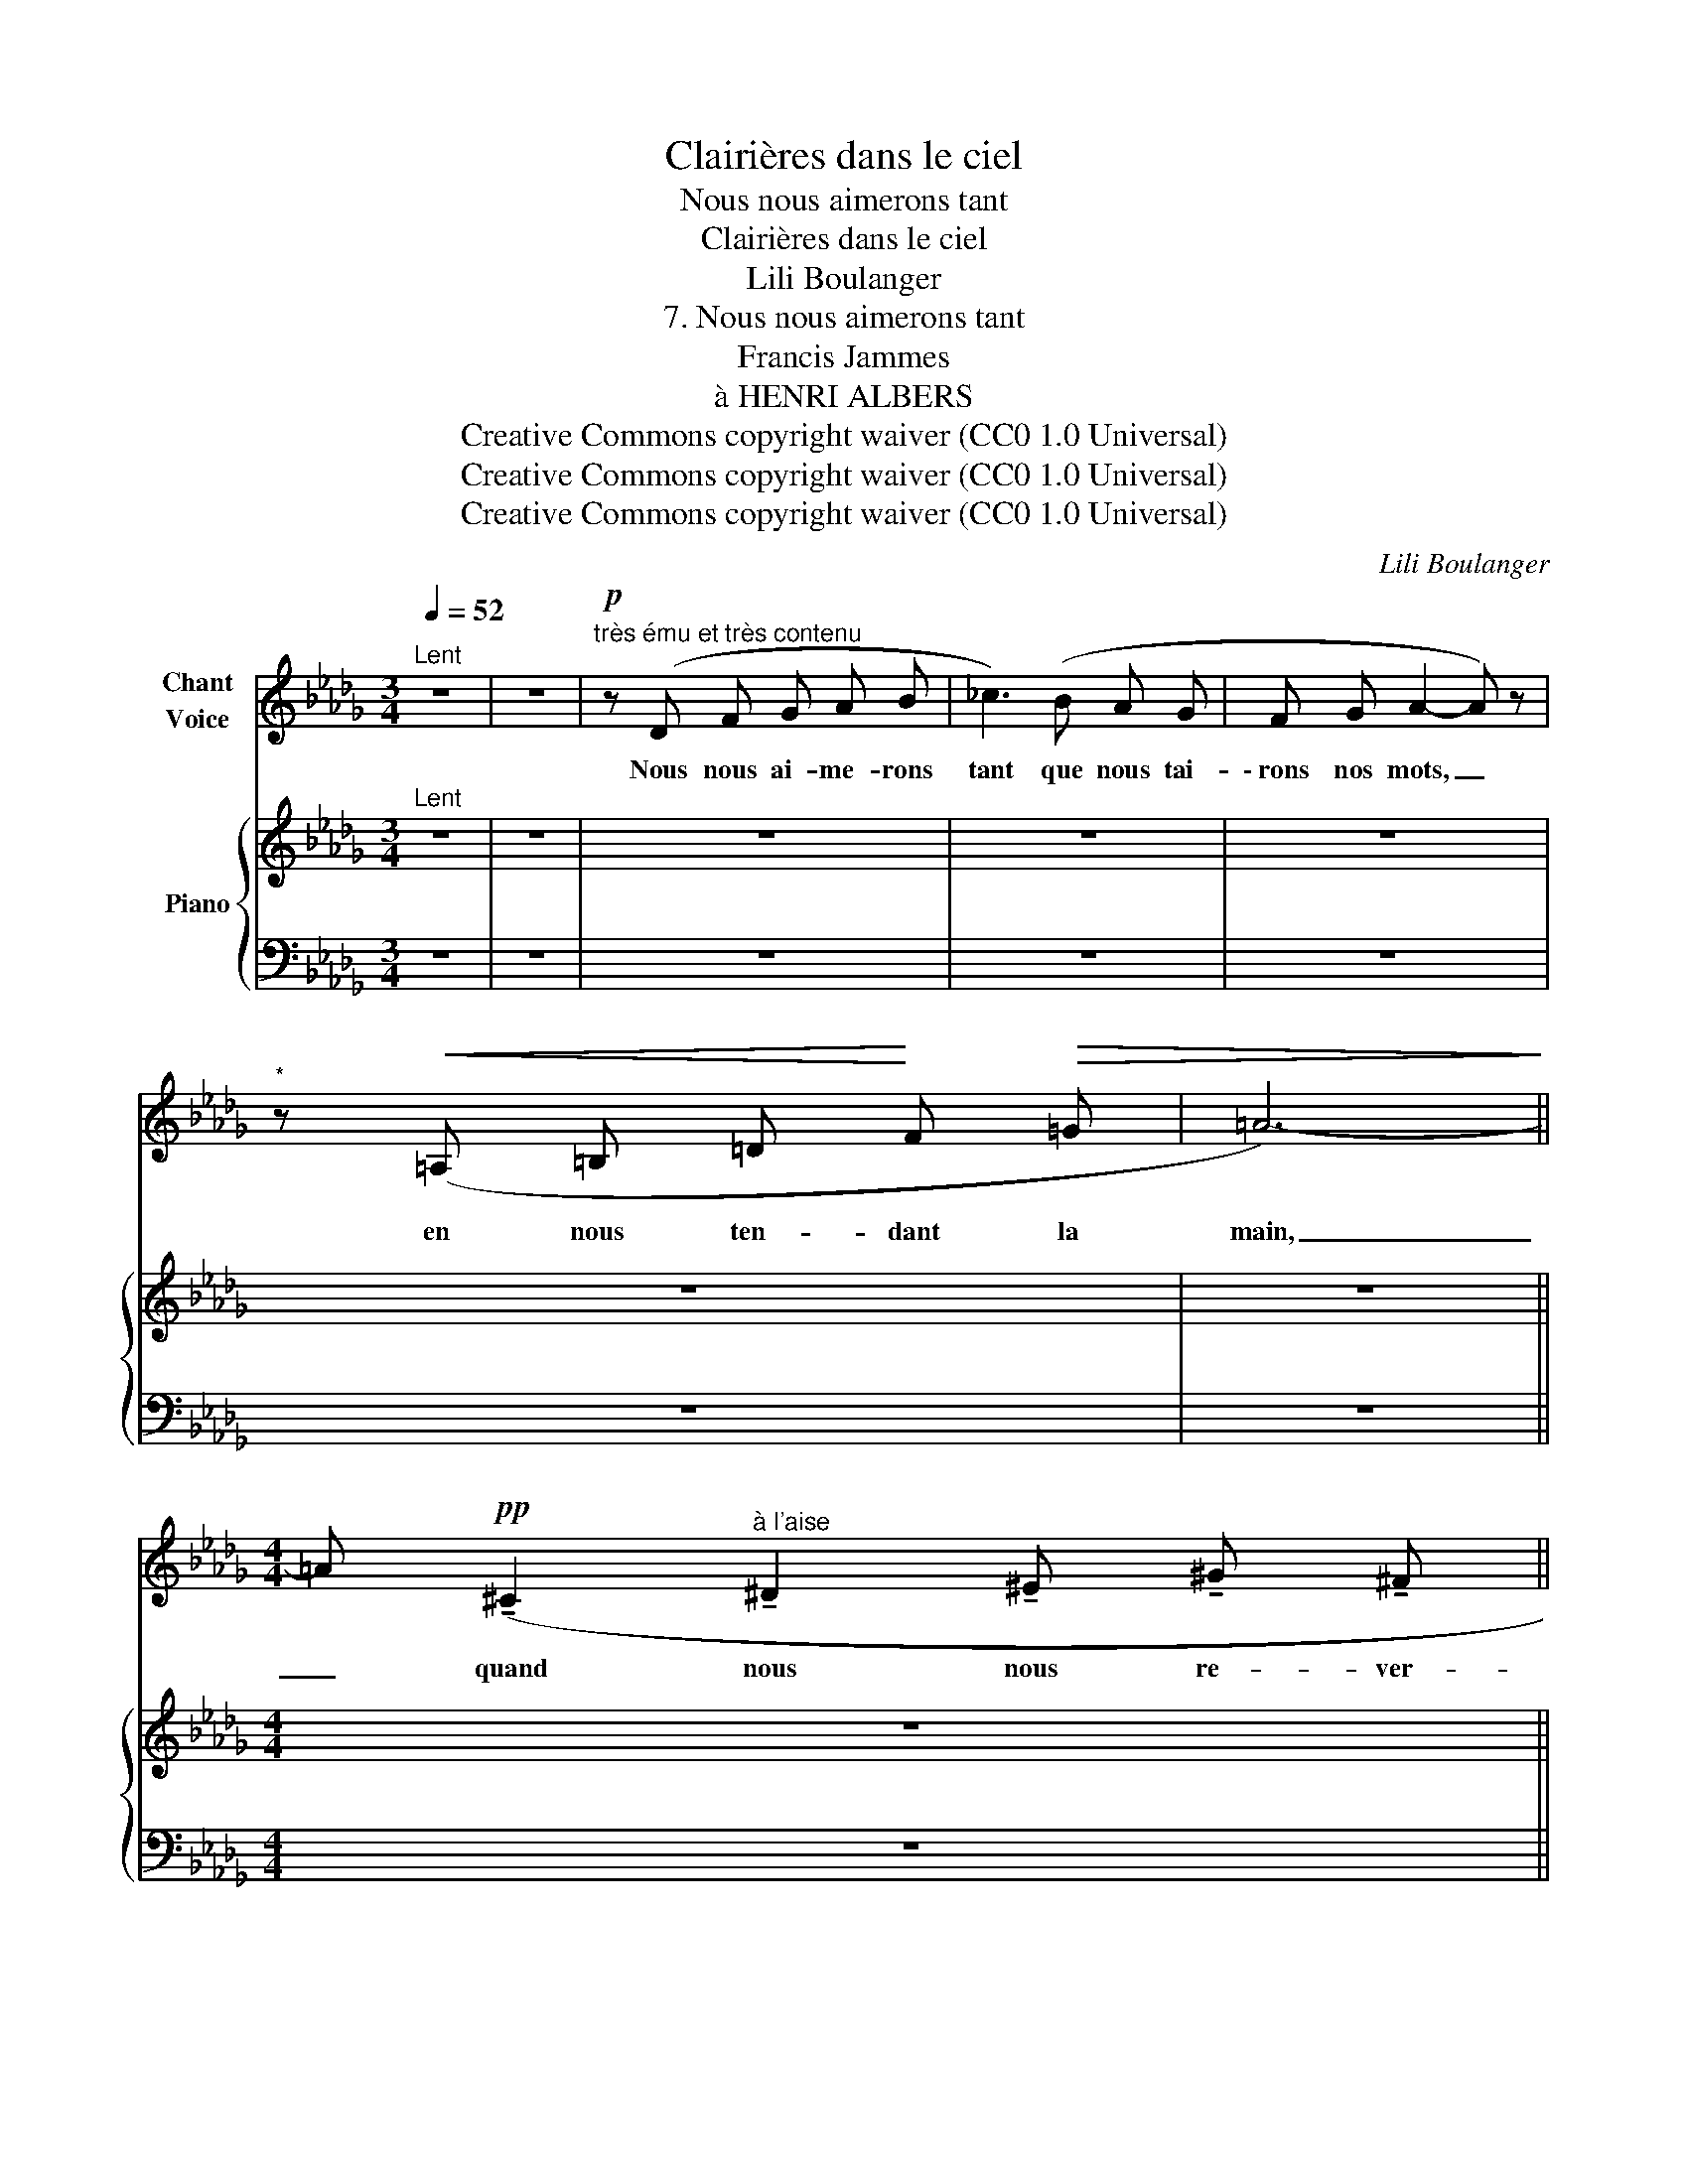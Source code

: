 X:1
T:Clairières dans le ciel
T:Nous nous aimerons tant
T:Clairières dans le ciel
T:Lili Boulanger
T:7. Nous nous aimerons tant 
T:Francis Jammes
T:à HENRI ALBERS
T:Creative Commons copyright waiver (CC0 1.0 Universal)
T:Creative Commons copyright waiver (CC0 1.0 Universal)
T:Creative Commons copyright waiver (CC0 1.0 Universal)
C:Lili Boulanger
Z:Francis Jammes
Z:Creative Commons copyright waiver (CC0 1.0 Universal)
%%score ( 1 2 ) { 3 | 4 }
L:1/8
Q:1/4=52
M:3/4
K:Db
V:1 treble nm="Chant\nVoice"
V:2 treble 
V:3 treble nm="Piano"
V:4 bass 
V:1
"^Lent" z6 | z6 |!p!"^très ému et très contenu" z (D F G A B | _c3) (B A G | F G A2- A) z | %5
w: ||Nous nous ai- me- rons|tant que nous tai-|\- rons nos mots, _|
"^*" z!<(! (=A, =B, =D!<)! F!>(! =G | =A6-)!>)! || %7
w: en nous ten- dant la|main,|
[M:4/4] =A!pp! (!tenuto!^C2"^à l'aise" !tenuto!^D2 !tenuto!^E !tenuto!^G !tenuto!^F || %8
w: _ quand nous nous re- ver-|
[M:3/4] _A6-) | _A2 z2"^*" z2 |!p! (F G A2 B _c | e3- e) (d _c | A G A2- A) z | %13
w: \- rons|_|Vous se- rez om- bra-|gé- e par d'an-|ciens ra- meaux _|
!pp!"^sans nuances" (E E G2 A A | E2) (G2 A2 | E2 G2 A2 | A6-) | A z z2 z2 | z6 | z6 | z6 | %21
w: Sur le banc que je|sais où nous|nous as- soie-|rons,|_||||
 z6[Q:1/4=56][Q:1/4=60][Q:1/4=64] | z2 z2[Q:1/4=52]"^Lent"!p! z =D- | %23
w: |Donc|
 =D- D/ z/ z D/4 D/4 D/4 D/4 ^E3/2 E/4 E/4 | ^G2- G/ z/4 G/4 G- G/ z/ =B- | %25
w: _ _ nous nous  as- soie- rons sur  ce|banc _ tous  deux _ seuls|
 =B4- B- B/ !fermata!z/ | z6 | z2 z!pp! (D D3/2 D/ | E3)!<(! (D !tenuto!E G!<)! | A6- | %30
w: _ _ _||D'un long mo-|ment, ô mon a-|mi-|
!>(! A3!>)! E E) z | z2!<(! (=E2!<)! ^G!>(! G!>)! |!p! =B6-) |!>(! =B4-!>)! B- B/ z/ | %34
w: * * e,|vous n'o- se-|rez|_ _ _|
 z"^confiant" (F!<(! A A =B B!<)! | =d4 d2) |[Q:1/4=50]"^rit." (E2 _F[Q:1/4=49] F G G | %37
w: Que vous me se- rez|dou- ce|et que je trem- ble-|
[Q:1/4=48] A6-) | A6- | A4- A z | z6 | z6 |] %42
w: rai|_||||
V:2
 x6 | x6 | x6 | x6 | x6 | x6 | x6 ||[M:4/4] x8 ||[M:3/4] x6 | x6 | x6 | x6 | x6 | x6 | x6 | x6 | %16
 x6 | x6 | x6 | x6 | x6 | x"_en pressant" x x x x x | x6 | x6 | x6 | x6 | x6 | x6 | x6 | x6 | x6 | %31
 x6 | x6 | x6 | x6 | x6 | x6 | x6 | x6 | x6 | x6 | x6 |] %42
V:3
"^Lent" z6 | z6 | z6 | z6 | z6 | z6 | z6 ||[M:4/4] z8 ||[M:3/4] z6 | z6 | z6 | z6 | z6 | z6 | z6 | %15
 z6 | z6 | z6 | z6 | z6 | z6 | z6 | z2 z2"^Lent" z2 | z6 | z6 | z6 | z6 | z6 | z6 | z6 | z6 | z6 | %32
 z6 | z6 | z6 | z6 | z6 | z6 | z6 | z6 | z6 | z6 |] %42
V:4
 z6 | z6 | z6 | z6 | z6 | z6 | z6 ||[M:4/4] z8 || %8
[M:3/4]"_*  These 5 measures may be sung an octave higher" z6 | z6 | z6 | z6 | z6 | z6 | z6 | z6 | %16
 z6 | z6 | z6 | z6 | z6 | z6 | z6 | z6 | z6 | z6 | z6 | z6 | z6 | z6 | z6 | z6 | z6 | z6 | z6 | %35
 z6 | z6 | z6 | z6 | z6 | z6 | z6 |] %42

